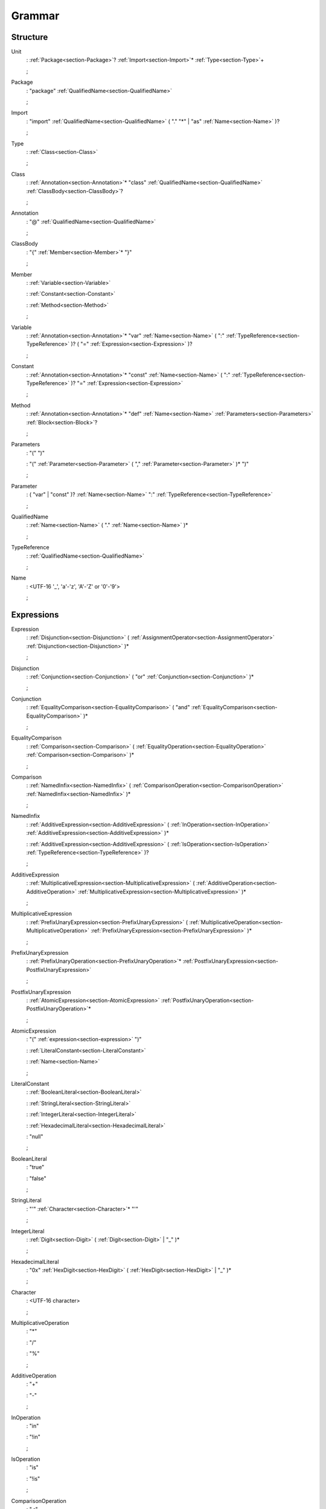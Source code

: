 Grammar
=======

.. role:: bgram-string

.. role:: bgram-detail

Structure
---------

.. _section-Unit:

.. rst-class:: non-terminal

Unit
	: \ :ref:`Package<section-Package>`\ ? \ :ref:`Import<section-Import>`\ \* \ :ref:`Type<section-Type>`\ +

	;

.. _section-Package:

.. rst-class:: non-terminal

Package
	: \ :bgram-string:`"package"` \ :ref:`QualifiedName<section-QualifiedName>`

	;

.. _section-Import:

.. rst-class:: non-terminal

Import
	: \ :bgram-string:`"import"` \ :ref:`QualifiedName<section-QualifiedName>` \ ( \ :bgram-string:`"."` \ :bgram-string:`"*"` \ | \ :bgram-string:`"as"` \ :ref:`Name<section-Name>` \ )\ ?

	;

.. _section-Type:

.. rst-class:: non-terminal

Type
	: \ :ref:`Class<section-Class>`

	;

.. _section-Class:

.. rst-class:: non-terminal

Class
	: \ :ref:`Annotation<section-Annotation>`\ \* \ :bgram-string:`"class"` \ :ref:`QualifiedName<section-QualifiedName>` \ :ref:`ClassBody<section-ClassBody>`\ ?

	;

.. _section-Annotation:

.. rst-class:: non-terminal

Annotation
	: \ :bgram-string:`"@"` \ :ref:`QualifiedName<section-QualifiedName>`

	;

.. _section-ClassBody:

.. rst-class:: non-terminal

ClassBody
	: \ :bgram-string:`"{"` \ :ref:`Member<section-Member>`\ \* \ :bgram-string:`"}"`

	;

.. _section-Member:

.. rst-class:: non-terminal

Member
	: \ :ref:`Variable<section-Variable>`

	: \ :ref:`Constant<section-Constant>`

	: \ :ref:`Method<section-Method>`

	;

.. _section-Variable:

.. rst-class:: non-terminal

Variable
	: \ :ref:`Annotation<section-Annotation>`\ \* \ :bgram-string:`"var"` \ :ref:`Name<section-Name>` \ ( \ :bgram-string:`":"` \ :ref:`TypeReference<section-TypeReference>` \ )\ ? \ ( \ :bgram-string:`"="` \ :ref:`Expression<section-Expression>` \ )\ ?

	;

.. _section-Constant:

.. rst-class:: non-terminal

Constant
	: \ :ref:`Annotation<section-Annotation>`\ \* \ :bgram-string:`"const"` \ :ref:`Name<section-Name>` \ ( \ :bgram-string:`":"` \ :ref:`TypeReference<section-TypeReference>` \ )\ ? \ :bgram-string:`"="` \ :ref:`Expression<section-Expression>`

	;

.. _section-Method:

.. rst-class:: non-terminal

Method
	: \ :ref:`Annotation<section-Annotation>`\ \* \ :bgram-string:`"def"` \ :ref:`Name<section-Name>` \ :ref:`Parameters<section-Parameters>` \ :ref:`Block<section-Block>`\ ?

	;

.. _section-Parameters:

.. rst-class:: non-terminal

Parameters
	: \ :bgram-string:`"("` \ :bgram-string:`")"`

	: \ :bgram-string:`"("` \ :ref:`Parameter<section-Parameter>` \ ( \ :bgram-string:`","` \ :ref:`Parameter<section-Parameter>` \ )\ \* \ :bgram-string:`")"`

	;

.. _section-Parameter:

.. rst-class:: non-terminal

Parameter
	: \ ( \ :bgram-string:`"var"` \ | \ :bgram-string:`"const"` \ )\ ? \ :ref:`Name<section-Name>` \ :bgram-string:`":"` \ :ref:`TypeReference<section-TypeReference>`

	;

.. _section-QualifiedName:

.. rst-class:: non-terminal

QualifiedName
	: \ :ref:`Name<section-Name>` \ ( \ :bgram-string:`"."` \ :ref:`Name<section-Name>` \ )\ \*

	;

.. _section-TypeReference:

.. rst-class:: non-terminal

TypeReference
	: \ :ref:`QualifiedName<section-QualifiedName>`

	;

.. _section-Name:

.. rst-class:: non-terminal

Name
	: \ :bgram-detail:`<UTF-16 '_', 'a'-'z', 'A'-'Z' or '0'-'9'>`

	;

Expressions
-----------

.. _section-Expression:

.. rst-class:: non-terminal

Expression
	: \ :ref:`Disjunction<section-Disjunction>` \ ( \ :ref:`AssignmentOperator<section-AssignmentOperator>` \ :ref:`Disjunction<section-Disjunction>` \ )\ \*

	;

.. _section-Disjunction:

.. rst-class:: non-terminal

Disjunction
	: \ :ref:`Conjunction<section-Conjunction>` \ ( \ :bgram-string:`"or"` \ :ref:`Conjunction<section-Conjunction>` \ )\ \*

	;

.. _section-Conjunction:

.. rst-class:: non-terminal

Conjunction
	: \ :ref:`EqualityComparison<section-EqualityComparison>` \ ( \ :bgram-string:`"and"` \ :ref:`EqualityComparison<section-EqualityComparison>` \ )\ \*

	;

.. _section-EqualityComparison:

.. rst-class:: non-terminal

EqualityComparison
	: \ :ref:`Comparison<section-Comparison>` \ ( \ :ref:`EqualityOperation<section-EqualityOperation>` \ :ref:`Comparison<section-Comparison>` \ )\ \*

	;

.. _section-Comparison:

.. rst-class:: non-terminal

Comparison
	: \ :ref:`NamedInfix<section-NamedInfix>` \ ( \ :ref:`ComparisonOperation<section-ComparisonOperation>` \ :ref:`NamedInfix<section-NamedInfix>` \ )\ \*

	;

.. _section-NamedInfix:

.. rst-class:: non-terminal

NamedInfix
	: \ :ref:`AdditiveExpression<section-AdditiveExpression>` \ ( \ :ref:`InOperation<section-InOperation>` \ :ref:`AdditiveExpression<section-AdditiveExpression>` \ )\ \*

	: \ :ref:`AdditiveExpression<section-AdditiveExpression>` \ ( \ :ref:`IsOperation<section-IsOperation>` \ :ref:`TypeReference<section-TypeReference>` \ )\ ?

	;

.. _section-AdditiveExpression:

.. rst-class:: non-terminal

AdditiveExpression
	: \ :ref:`MultiplicativeExpression<section-MultiplicativeExpression>` \ ( \ :ref:`AdditiveOperation<section-AdditiveOperation>` \ :ref:`MultiplicativeExpression<section-MultiplicativeExpression>` \ )\ \*

	;

.. _section-MultiplicativeExpression:

.. rst-class:: non-terminal

MultiplicativeExpression
	: \ :ref:`PrefixUnaryExpression<section-PrefixUnaryExpression>` \ ( \ :ref:`MultiplicativeOperation<section-MultiplicativeOperation>` \ :ref:`PrefixUnaryExpression<section-PrefixUnaryExpression>` \ )\ \*

	;

.. _section-PrefixUnaryExpression:

.. rst-class:: non-terminal

PrefixUnaryExpression
	: \ :ref:`PrefixUnaryOperation<section-PrefixUnaryOperation>`\ \* \ :ref:`PostfixUnaryExpression<section-PostfixUnaryExpression>`

	;

.. _section-PostfixUnaryExpression:

.. rst-class:: non-terminal

PostfixUnaryExpression
	: \ :ref:`AtomicExpression<section-AtomicExpression>` \ :ref:`PostfixUnaryOperation<section-PostfixUnaryOperation>`\ \*

	;

.. _section-AtomicExpression:

.. rst-class:: non-terminal

AtomicExpression
	: \ :bgram-string:`"("` \ :ref:`expression<section-expression>` \ :bgram-string:`")"`

	: \ :ref:`LiteralConstant<section-LiteralConstant>`

	: \ :ref:`Name<section-Name>`

	;

.. _section-LiteralConstant:

.. rst-class:: non-terminal

LiteralConstant
	: \ :ref:`BooleanLiteral<section-BooleanLiteral>`

	: \ :ref:`StringLiteral<section-StringLiteral>`

	: \ :ref:`IntegerLiteral<section-IntegerLiteral>`

	: \ :ref:`HexadecimalLiteral<section-HexadecimalLiteral>`

	: \ :bgram-string:`"null"`

	;

.. _section-BooleanLiteral:

.. rst-class:: non-terminal

BooleanLiteral
	: \ :bgram-string:`"true"`

	: \ :bgram-string:`"false"`

	;

.. _section-StringLiteral:

.. rst-class:: non-terminal

StringLiteral
	: \ :bgram-string:`"'"` \ :ref:`Character<section-Character>`\ \* \ :bgram-string:`"'"`

	;

.. _section-IntegerLiteral:

.. rst-class:: non-terminal

IntegerLiteral
	: \ :ref:`Digit<section-Digit>` \ ( \ :ref:`Digit<section-Digit>` \ | \ :bgram-string:`"_"` \ )\ \*

	;

.. _section-HexadecimalLiteral:

.. rst-class:: non-terminal

HexadecimalLiteral
	: \ :bgram-string:`"0x"` \ :ref:`HexDigit<section-HexDigit>` \ ( \ :ref:`HexDigit<section-HexDigit>` \ | \ :bgram-string:`"_"` \ )\ \*

	;

.. _section-Character:

.. rst-class:: non-terminal

Character
	: \ :bgram-detail:`<UTF-16 character>`

	;

.. _section-MultiplicativeOperation:

.. rst-class:: non-terminal

MultiplicativeOperation
	: \ :bgram-string:`"*"`

	: \ :bgram-string:`"/"`

	: \ :bgram-string:`"%"`

	;

.. _section-AdditiveOperation:

.. rst-class:: non-terminal

AdditiveOperation
	: \ :bgram-string:`"+"`

	: \ :bgram-string:`"-"`

	;

.. _section-InOperation:

.. rst-class:: non-terminal

InOperation
	: \ :bgram-string:`"in"`

	: \ :bgram-string:`"!in"`

	;

.. _section-IsOperation:

.. rst-class:: non-terminal

IsOperation
	: \ :bgram-string:`"is"`

	: \ :bgram-string:`"!is"`

	;

.. _section-ComparisonOperation:

.. rst-class:: non-terminal

ComparisonOperation
	: \ :bgram-string:`"<"`

	: \ :bgram-string:`">"`

	: \ :bgram-string:`">="`

	: \ :bgram-string:`"<="`

	;

.. _section-EqualityOperation:

.. rst-class:: non-terminal

EqualityOperation
	: \ :bgram-string:`"!="`

	: \ :bgram-string:`"=="`

	;

.. _section-AssignmentOperator:

.. rst-class:: non-terminal

AssignmentOperator
	: \ :bgram-string:`"="`

	: \ :bgram-string:`"+="`

	: \ :bgram-string:`"-="`

	: \ :bgram-string:`"*="`

	: \ :bgram-string:`"/="`

	: \ :bgram-string:`"%="`

	;

.. _section-PrefixUnaryOperation:

.. rst-class:: non-terminal

PrefixUnaryOperation
	: \ :bgram-string:`"-"`

	: \ :bgram-string:`"+"`

	: \ :bgram-string:`"++"`

	: \ :bgram-string:`"--"`

	: \ :bgram-string:`"not"`

	;

.. _section-PostfixUnaryOperation:

.. rst-class:: non-terminal

PostfixUnaryOperation
	: \ :bgram-string:`"++"`

	: \ :bgram-string:`"--"`

	: \ :ref:`ArrayAccess<section-ArrayAccess>`

	: \ :ref:`MemberAccessOperation<section-MemberAccessOperation>` \ :ref:`PostfixUnaryExpression<section-PostfixUnaryExpression>`

	;

.. _section-MemberAccessOperation:

.. rst-class:: non-terminal

MemberAccessOperation
	: \ :bgram-string:`"."`

	;

.. _section-ValueArguments:

.. rst-class:: non-terminal

ValueArguments
	: \ :bgram-string:`"("` \ :bgram-string:`")"`

	: \ :bgram-string:`"("` \ :ref:`Argument<section-Argument>` \ ( \ :bgram-string:`","` \ :ref:`Argument<section-Argument>` \ )\ \* \ :bgram-string:`")"`

	;

.. _section-Argument:

.. rst-class:: non-terminal

Argument
	: \ ( \ :ref:`Name<section-Name>` \ :bgram-string:`"="` \ )\ ? \ :ref:`Expression<section-Expression>`

	;

.. _section-ArrayAccess:

.. rst-class:: non-terminal

ArrayAccess
	: \ :bgram-string:`"["` \ :ref:`Expression<section-Expression>` \ ( \ :bgram-string:`","` \ :ref:`Expression<section-Expression>` \ )\ \* \ :bgram-string:`"]"`

	;

.. _section-Digit:

.. rst-class:: non-terminal

Digit
	: \ :bgram-string:`"0"` \ | \ :bgram-string:`"1"` \ | \ :bgram-string:`"2"` \ | \ :bgram-string:`"3"` \ | \ :bgram-string:`"4"` \ | \ :bgram-string:`"5"` \ | \ :bgram-string:`"6"` \ | \ :bgram-string:`"7"` \ | \ :bgram-string:`"8"` \ | \ :bgram-string:`"9"`

	;


.. _section-HexDigit:

.. rst-class:: non-terminal

HexDigit
	: \ :ref:`Digit<section-Digit>` \ | \ :bgram-string:`"a"` \ | \ :bgram-string:`"b"` \ | \ :bgram-string:`"c"` \ | \ :bgram-string:`"d"` \ | \ :bgram-string:`"e"` \ | \ :bgram-string:`"f"` \ | \ :bgram-string:`"A"` \ | \ :bgram-string:`"B"` \ | \ :bgram-string:`"C"` \ | \ :bgram-string:`"D"` \ | \ :bgram-string:`"E"` \ | \ :bgram-string:`"F"`

	;



Statements
----------

.. _section-Block:

.. rst-class:: non-terminal

Block
	: \ :bgram-string:`"{"` \ :ref:`Statement<section-Statement>`\ \* \ :bgram-string:`"}"`

	;

.. _section-Statement:

.. rst-class:: non-terminal

Statement
	: \ :ref:`IfThenElse<section-IfThenElse>`

	: \ :ref:`Return<section-Return>`

	: \ :ref:`Expression<section-Expression>`

	;

.. _section-IfThenElse:

.. rst-class:: non-terminal

IfThenElse
	: \ :bgram-string:`"if"` \ :ref:`Expression<section-Expression>` \ :bgram-string:`"then"` \ :ref:`BlockOrStatement<section-BlockOrStatement>` \ ( \ :bgram-string:`"else"` \ :ref:`BlockOrStatement<section-BlockOrStatement>` \ )\ ?

	;

.. _section-BlockOrStatement:

.. rst-class:: non-terminal

BlockOrStatement
	: \ :ref:`Block<section-Block>`

	: \ :ref:`Statement<section-Statement>`

	;

.. _section-Return:

.. rst-class:: non-terminal

Return
	: \ :bgram-string:`"return"` \ :ref:`Expression<section-Expression>`

	;

